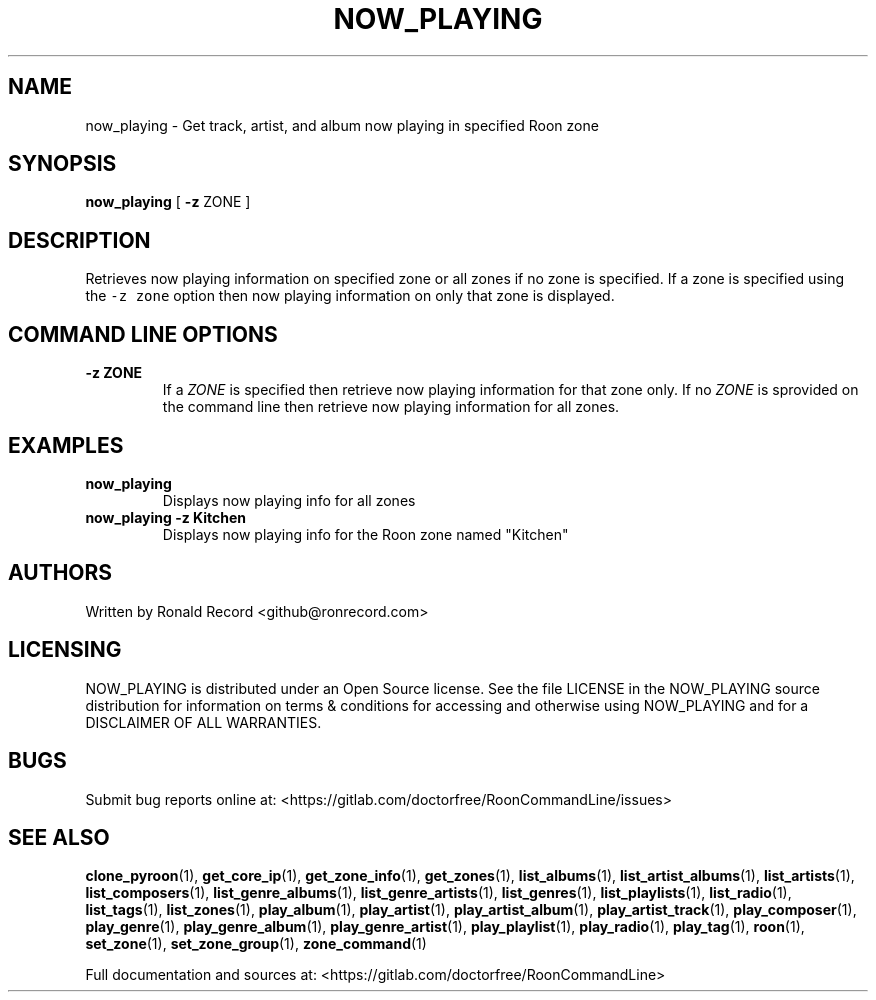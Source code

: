 .\" Automatically generated by Pandoc 2.19.2
.\"
.\" Define V font for inline verbatim, using C font in formats
.\" that render this, and otherwise B font.
.ie "\f[CB]x\f[]"x" \{\
. ftr V B
. ftr VI BI
. ftr VB B
. ftr VBI BI
.\}
.el \{\
. ftr V CR
. ftr VI CI
. ftr VB CB
. ftr VBI CBI
.\}
.TH "NOW_PLAYING" "1" "April 24, 2022" "now_playing 2.0.1" "User Manual"
.hy
.SH NAME
.PP
now_playing - Get track, artist, and album now playing in specified Roon
zone
.SH SYNOPSIS
.PP
\f[B]now_playing\f[R] [ \f[B]-z\f[R] ZONE ]
.SH DESCRIPTION
.PP
Retrieves now playing information on specified zone or all zones if no
zone is specified.
If a zone is specified using the \f[V]-z zone\f[R] option then now
playing information on only that zone is displayed.
.SH COMMAND LINE OPTIONS
.TP
\f[B]-z ZONE\f[R]
If a \f[I]ZONE\f[R] is specified then retrieve now playing information
for that zone only.
If no \f[I]ZONE\f[R] is sprovided on the command line then retrieve now
playing information for all zones.
.SH EXAMPLES
.TP
\f[B]now_playing\f[R]
Displays now playing info for all zones
.TP
\f[B]now_playing -z Kitchen\f[R]
Displays now playing info for the Roon zone named \[dq]Kitchen\[dq]
.SH AUTHORS
.PP
Written by Ronald Record <github@ronrecord.com>
.SH LICENSING
.PP
NOW_PLAYING is distributed under an Open Source license.
See the file LICENSE in the NOW_PLAYING source distribution for
information on terms & conditions for accessing and otherwise using
NOW_PLAYING and for a DISCLAIMER OF ALL WARRANTIES.
.SH BUGS
.PP
Submit bug reports online at:
<https://gitlab.com/doctorfree/RoonCommandLine/issues>
.SH SEE ALSO
.PP
\f[B]clone_pyroon\f[R](1), \f[B]get_core_ip\f[R](1),
\f[B]get_zone_info\f[R](1), \f[B]get_zones\f[R](1),
\f[B]list_albums\f[R](1), \f[B]list_artist_albums\f[R](1),
\f[B]list_artists\f[R](1), \f[B]list_composers\f[R](1),
\f[B]list_genre_albums\f[R](1), \f[B]list_genre_artists\f[R](1),
\f[B]list_genres\f[R](1), \f[B]list_playlists\f[R](1),
\f[B]list_radio\f[R](1), \f[B]list_tags\f[R](1),
\f[B]list_zones\f[R](1), \f[B]play_album\f[R](1),
\f[B]play_artist\f[R](1), \f[B]play_artist_album\f[R](1),
\f[B]play_artist_track\f[R](1), \f[B]play_composer\f[R](1),
\f[B]play_genre\f[R](1), \f[B]play_genre_album\f[R](1),
\f[B]play_genre_artist\f[R](1), \f[B]play_playlist\f[R](1),
\f[B]play_radio\f[R](1), \f[B]play_tag\f[R](1), \f[B]roon\f[R](1),
\f[B]set_zone\f[R](1), \f[B]set_zone_group\f[R](1),
\f[B]zone_command\f[R](1)
.PP
Full documentation and sources at:
<https://gitlab.com/doctorfree/RoonCommandLine>

